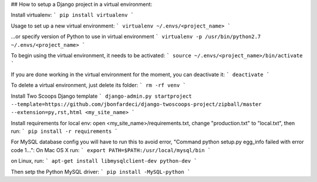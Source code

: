 ## How to setup a Django project in a virtual environment:

Install virtualenv:
```
pip install virtualenv
```

Usage to set up a new virtual environment:
```
virtualenv ~/.envs/<project_name>
```

...or specify version of Python to use in virtual environment
```
virtualenv -p /usr/bin/python2.7 ~/.envs/<project_name>
```

To begin using the virtual environment, it needs to be activated:
```
source ~/.envs/<project_name>/bin/activate
```

If you are done working in the virtual environment for the moment, you can deactivate it:
```
deactivate
```

To delete a virtual environment, just delete its folder:
```
rm -rf venv
```

Install Two Scoops Django template
```
django-admin.py startproject --template=https://github.com/jbonfardeci/django-twoscoops-project/zipball/master --extension=py,rst,html <my_site_name>
```

Install requirements for local env: open <my_site_name>/requirements.txt, change "production.txt" to "local.txt", then run:
```
pip install -r requirements
```

For MySQL database config you will have to run this to avoid error, "Command python setup.py egg_info failed with error code 1...":
On Mac OS X run:
```
export PATH=$PATH:/usr/local/mysql/bin
```

on Linux, run:
```
apt-get install libmysqlclient-dev python-dev
```

Then setp the Python MySQL driver:
```
pip install -MySQL-python
```
